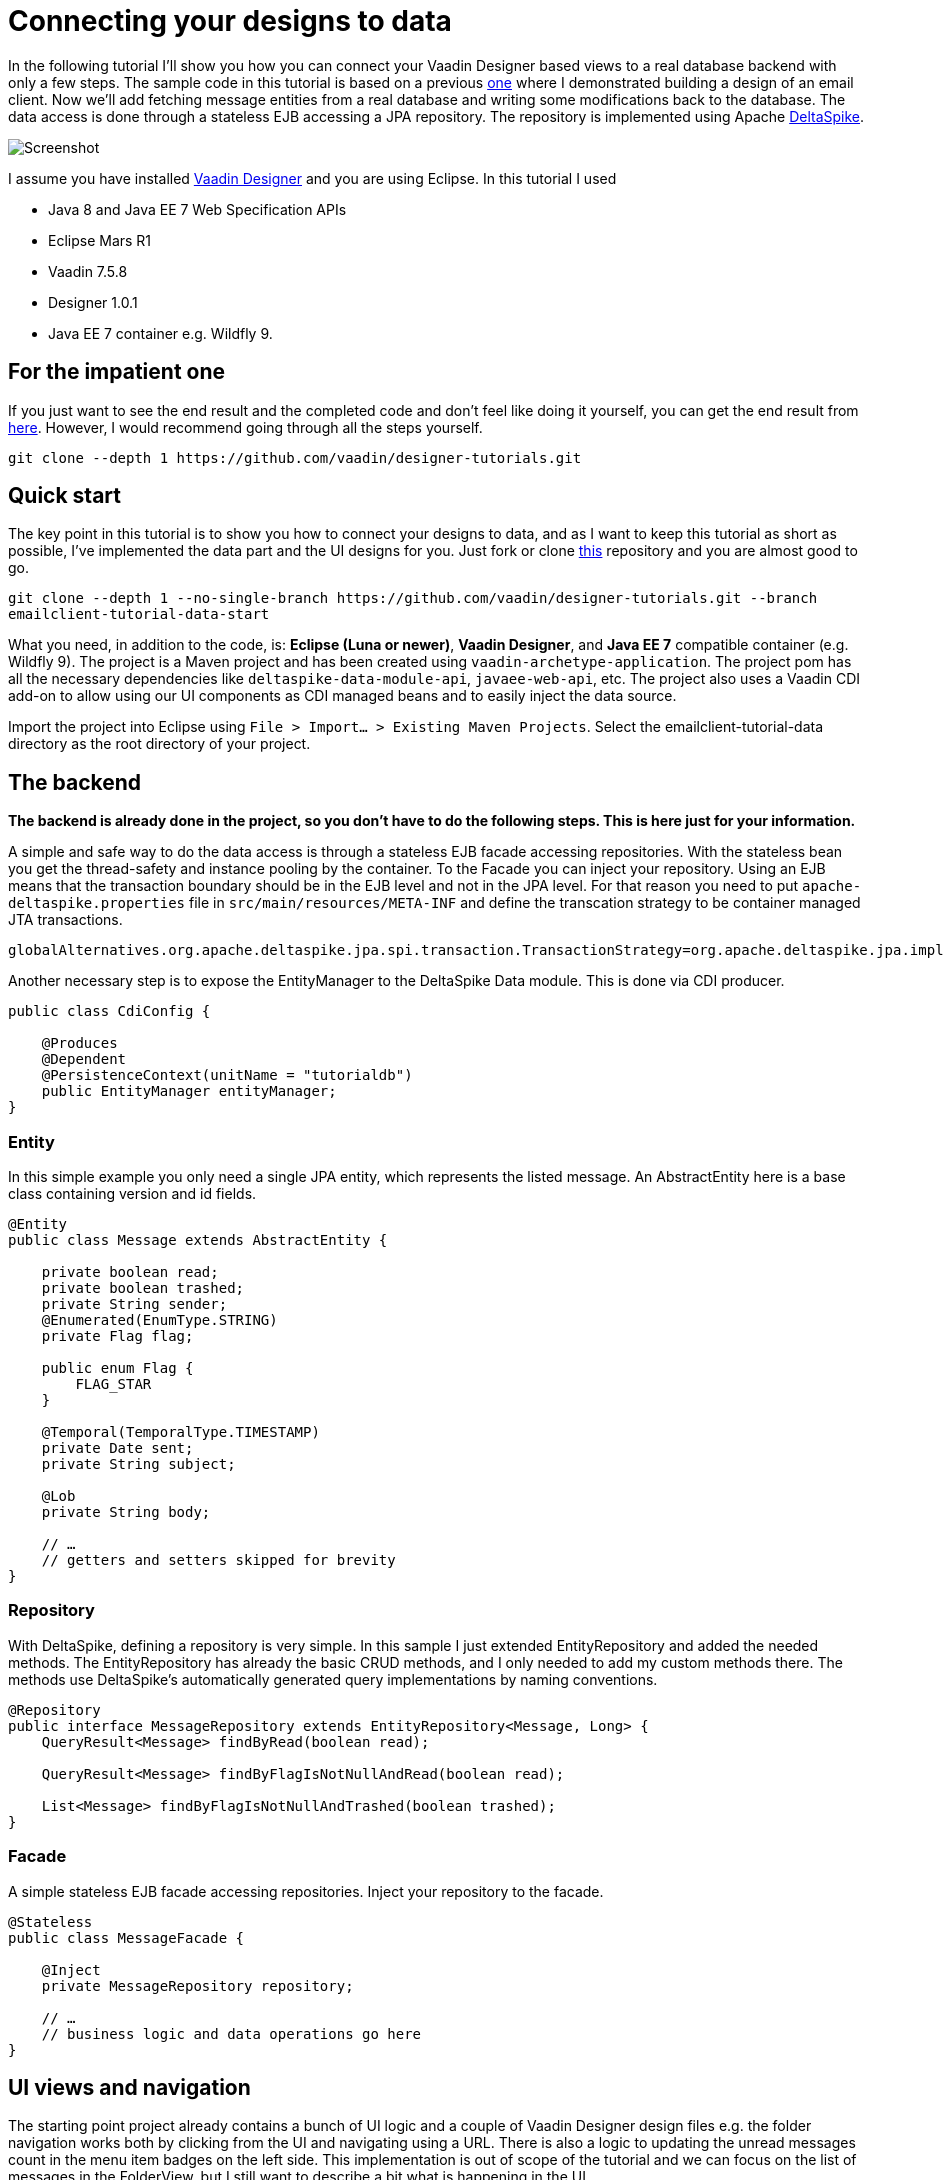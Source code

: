 = Connecting your designs to data

In the following tutorial I’ll show you how you can connect your Vaadin Designer based views to a real database backend
with only a few steps. The sample code in this tutorial is based on a previous link:https://github.com/vaadin/designer-tutorials/tree/master/emailclient-tutorial[one] where I demonstrated building a design
of an email client. Now we’ll add fetching message entities from a real database and writing some modifications
back to the database. The data access is done through a stateless EJB accessing a JPA repository.
The repository is implemented using Apache link:https://deltaspike.apache.org/documentation/[DeltaSpike].

image::https://raw.githubusercontent.com/vaadin/designer-tutorials/develop/emailclient-tutorial-data/tutorial-images/email-client-with-data.png[Screenshot]


I assume you have installed link:https://vaadin.com/designer[Vaadin Designer] and you are using Eclipse. In this tutorial I used

- Java 8 and Java EE 7 Web Specification APIs
- Eclipse Mars R1
- Vaadin 7.5.8
- Designer 1.0.1
- Java EE 7 container e.g. Wildfly 9.

== For the impatient one
If you just want to see the end result and the completed code and don’t feel like doing it yourself, you can get the end result from link:https://github.com/vaadin/designer-tutorials/tree/master/emailclient-tutorial-data[here]. However, I would recommend going through all the steps yourself.

`git clone --depth 1 \https://github.com/vaadin/designer-tutorials.git`

== Quick start
The key point in this tutorial is to show you how to connect your designs to data, and as I want to keep this tutorial as short as possible, I’ve implemented the data part and the UI designs for you. Just fork or clone link:https://github.com/vaadin/designer-tutorials/tree/emailclient-tutorial-data-start/emailclient-tutorial-data[this] repository and you are almost good to go.

`git clone --depth 1 --no-single-branch \https://github.com/vaadin/designer-tutorials.git --branch emailclient-tutorial-data-start`

What you need, in addition to the code, is: *Eclipse (Luna or newer)*, *Vaadin Designer*, and *Java EE 7* compatible container (e.g. Wildfly 9). The project is a Maven project and has been created using `vaadin-archetype-application`. The project pom has all the necessary dependencies like `deltaspike-data-module-api`, `javaee-web-api`, etc. The project also uses a Vaadin CDI add-on to allow using our UI components as CDI managed beans and to easily inject the data source.

Import the project into Eclipse using `File > Import... > Existing Maven Projects`. Select the emailclient-tutorial-data directory as the root directory of your project.

== The backend
*The backend is already done in the project, so you don’t have to do the following steps. This is here just for your information.*

A simple and safe way to do the data access is through a stateless EJB facade accessing repositories. With the stateless bean you get the thread-safety and instance pooling by the container. To the Facade you can inject your repository. Using an EJB means that the transaction boundary should be in the EJB level and not in the JPA level. For that reason you need to put `apache-deltaspike.properties` file in `src/main/resources/META-INF` and define the transcation strategy to be container managed JTA transactions. 

`globalAlternatives.org.apache.deltaspike.jpa.spi.transaction.TransactionStrategy=org.apache.deltaspike.jpa.impl.transaction.ContainerManagedTransactionStrategy`

Another necessary step is to expose the EntityManager to the DeltaSpike Data module. This is done via CDI producer.

[source, java]
----
public class CdiConfig {

    @Produces
    @Dependent
    @PersistenceContext(unitName = "tutorialdb")
    public EntityManager entityManager;
}
----

=== Entity
In this simple example you only need a single JPA entity, which represents the listed message. An AbstractEntity here is a base class containing version and id fields.

[source, java]
----
@Entity
public class Message extends AbstractEntity {

    private boolean read;
    private boolean trashed;
    private String sender;
    @Enumerated(EnumType.STRING)
    private Flag flag;

    public enum Flag {
        FLAG_STAR
    }

    @Temporal(TemporalType.TIMESTAMP)
    private Date sent;
    private String subject;

    @Lob
    private String body;

    // …
    // getters and setters skipped for brevity
}
----

=== Repository
With DeltaSpike, defining a repository is very simple. In this sample I just extended EntityRepository and added the needed methods. The EntityRepository has already the basic CRUD methods, and I only needed to add my custom methods there. The methods use DeltaSpike’s automatically generated query implementations by naming conventions.

[source, java]
----
@Repository
public interface MessageRepository extends EntityRepository<Message, Long> {
    QueryResult<Message> findByRead(boolean read);

    QueryResult<Message> findByFlagIsNotNullAndRead(boolean read);

    List<Message> findByFlagIsNotNullAndTrashed(boolean trashed);
}
----

=== Facade
A simple stateless EJB facade accessing repositories. Inject your repository to the facade.

[source, java]
----
@Stateless
public class MessageFacade {

    @Inject
    private MessageRepository repository;

    // …
    // business logic and data operations go here
}
----

== UI views and navigation
The starting point project already contains a bunch of UI logic and a couple of Vaadin Designer design files e.g. the folder navigation works both by clicking from the UI and navigating using a URL. There is also a logic to updating the unread messages count in the menu item badges on the left side. This implementation is out of scope of the tutorial and we can focus on the list of messages in the FolderView, but I still want to describe a bit what is happening in the UI.

MyUI is annotated with `@CDIUI` coming from Vaadin CDI. It sets up a Navigator and uses CDIViewProvider with navigator. CDViewProvider understands `@CDIView` annotated views. MyUI also defines a ServletContextListener to initialize test data.

MainLayout is extending MainLayoutDesign which is the content of our UI, having a menu on the left side and a toolbar on the top. The lower right area is the view content area for Navigator. MainLayout has a bunch of boiler-plate code to manage the button selected style, click events, formatting Valo themed menu items etc. You should take a look at it just maybe out of curiosity, but it’s not necessary for this tutorial.

FolderView is simply extending VerticalLayout and implements com.vaadin.navigator.View. It is annotated with `@CDIView` and uses view parameters to communicate which folder is the currently selected one and based on that parameter we can fetch the appropriate messages from the backend and display them. For each of the folders, we are using the same view class just because the content of the views is the same apart from the dynamic list of messages.

MessageModifiedEvent is a CDI event we use later on in the tutorial.

It’s worth mentioning that the application uses a custom theme. There’s not much style definitions in the `mytheme.scss`, but some sizing, alignment, colors, and such. The style names needed for this tutorial are available in link:https://github.com/vaadin/designer-tutorials/blob/master/emailclient-tutorial-data/src/main/java/org/vaadin/example/ui/themes/mytheme/MyTheme.java[`MyTheme.java`].

MessageDesign is the still a bit static message UI component you should use in message listing.

== Let’s get coding!
Let’s add some functionality to this currently a somewhat dumb application. When the user selects a message folder, the list of messages should be shown. Also, when the user clicks a message that is marked as unread it should be marked as read. The message should display the unread status by showing a colored indicator. 

=== Show list of messages
Message facade has methods to provide list messages when a folder is selected. You should fetch the list of messages in FolderView#enter() and then replace the static content of MessageDesign with real data and finally populate the FolderView UI with the fetched messages.

- Start by extending MessageDesign and name it MessageComponent.
- Add a constructor to create it based on Message entity
- Set the values of appropriate UI components from message properties

[source, java]
----
public class MessageComponent extends MessageDesign {
    public MessageComponent(Message message) {
        senderLabel.setValue(message.getSender());
        messageLabel.setCaption(message.getSubject());
        messageLabel.setValue(message.getBody());
    }
}
----

- In FolderView there is a method named refreshFolders, which is called in FolderView#enter. Fetch messages from MessageFacade and populate the FolderView VerticalLayout.

[source, java]
----
@Override
public void enter(ViewChangeEvent event) {
    String folder = event.getParameters();
    refreshFolder(folder);
}

private void refreshFolder(String folder) {
    removeAllComponents();
    messageFacade.getFolderMessages(folder).stream()
            .map(MessageComponent::new).forEach(this::addComponent);
}
----

Ok, so now the message listing is working, but the message unread indicator is not colored for the unread messages
and all the messages have the same indicator icon. Let’s fix that.

- Flagged messages get a star indicator and unread messages get a circle indicator.
- Indicators of unread messages get a color.
- Read non-flagged messages don’t have an indicator at all.

[source, java]
----
public void setIndicator(boolean read, Flag flag) {
    MyTheme.MESSAGE_STYLES.forEach(indicatorButton::removeStyleName);
    indicatorButton.setIcon(null);
    if (flag == Flag.FLAG_STAR) {
        indicatorButton.setIcon(FontAwesome.STAR);
        if (!read) {
            indicatorButton.addStyleName(MyTheme.INDICATOR_STAR_RED);
        }
    } else if (!read) {
        indicatorButton.setIcon(FontAwesome.CIRCLE);
        indicatorButton.addStyleName(MyTheme.INDICATOR_CIRCLE);
    }
}
----

- Call setIndicator in MessageComponent constructor +
`setIndicator(message.isRead(), message.getFlag())`;

=== Marking messages as read
.Let’s add a support for marking messages as read. This requires you to:
- Handle mouse click events in the MessageComponent 
- Propagate the click event from the message to the FolderView. 
- In the FolderView set the message as read and save the modifications to the database through MessageFacade. 
- After the modification transaction is complete, propagate the change to the menu component to refresh
the folder badges (now the custom CDI event MessageModifiedEvent comes into play).

.Let’s go through this step-by-step:
- To handle a click event in MessageComponent you can use LayoutClickListener. 
- From there the click event can be propagated in many ways, but I like Java 8 so let’s
define a functional interface MessageClickListener.

[source, java]
----
@FunctionalInterface
interface MessageClickListener {
    public void messageClick(MessageComponent source, Message message);
}
----

Add MessageClickListener parameter to the constructor and call the listener in LayoutClickListener.

[source, java]
----
public MessageComponent(Message message,
        MessageClickListener clickListener) {
    // … 
    addLayoutClickListener(
            event -> clickListener.messageClick(this, message));
}
----

- Fix the FolderView message population to include this new MessageClickListener. So instead of 
`MessageComponent::new` call `this::createFromEntity`.

[source, java]
----
private void refreshFolder(String folder) {
    removeAllComponents();
    messageFacade.getFolderMessages(folder).stream()
            .map(this::createFromEntity).forEach(this::addComponent);
}

private MessageComponent createFromEntity(Message entity) {
    MessageComponent msg = new MessageComponent(entity,
            this::onMessageClicked);
    return msg;
}

private void onMessageClicked(MessageComponent source, Message message) {
}
----

.Now the FolderView consumes the click event and you can modify the message.
- Set the message as read and save it through MessageFacade.
- Update the message indicator

[source, java]
----
private void onMessageClicked(MessageComponent source, Message message) {
    if (!message.isRead()) {
        message.setRead(true);
        messageFacade.save(message);
        source.setIndicator(true, message.getFlag());
    }
}
----

As an added bonus the message folder badge on the left side menu should update right away so fire a CDI event called 
MessageModifiedEvent. MainLayout is already observing that message and waiting eagerly for some updates.
To achieve this I just added @Observes annotated event listener to the MainLayout class.
The event handler then calls MessageFacade and asks for a message count for each of the folders and
maps the results to the menu buttons.
Check it out from link:https://github.com/vaadin/designer-tutorials/blob/master/emailclient-tutorial-data/src/main/java/org/vaadin/example/ui/MainLayout.java[MainLayout.java] if you are interested.

The event is already injected into FolderView so just call: +
`messageSelectEvent.fire(new MessageModifiedEvent(message));`

== What next?
If you got this far and everything is working just the way you wanted, great job! We used DeltaSpike repositories
and Java EE container features here, but these same principles can be applied to Spring Data, plain JPA
or basically to any data source.

I need to mention one important thing: If you were to use this same approach in any larger data set,
you would have to implement data paging. Here we loaded all items to a layout, but you can imagine what
happens to the server’s memory usage and the browser’s capability to display the items if the data set gets large.
With DeltaSpike paging can be implemented easily using `QueryResult<E>`. After your data source implements paging,
you only need to add UI controls for getting the next/previous page of data.

